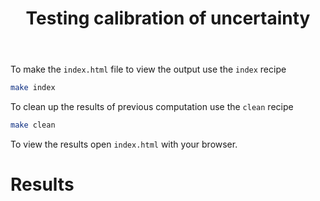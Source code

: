#+title: Testing calibration of uncertainty

To make the =index.html= file to view the output use the =index= recipe

#+begin_src sh
make index
#+end_src

To clean up the results of previous computation use the =clean= recipe

#+begin_src sh
make clean
#+end_src

To view the results open =index.html= with your browser.

* Results

#+attr_org: :width 500
[[./out/prevalence-calibration-extra-3.png]]

#+attr_org: :width 500
[[./out/mse-r-naught.png]]
